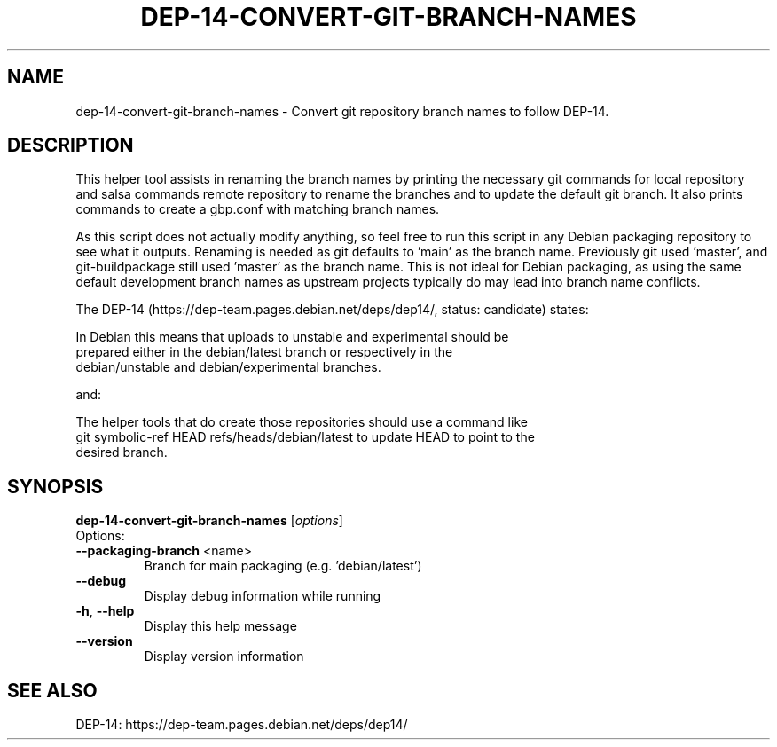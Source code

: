 .TH DEP-14-CONVERT-GIT-BRANCH-NAMES 1 "Debian Utilities" "DEBIAN"
.SH NAME
dep-14-convert-git-branch-names \- Convert git repository branch names to follow DEP-14.
.SH DESCRIPTION
This helper tool assists in renaming the branch names by printing the necessary
git commands for local repository and salsa commands remote repository to rename
the branches and to update the default git branch. It also prints commands to
create a gbp.conf with matching branch names.
.PP
As this script does not actually modify anything, so feel free to run this
script in any Debian packaging repository to see what it outputs.
.
Renaming is needed as git defaults to 'main' as the branch name. Previously git
used 'master', and git-buildpackage still used 'master' as the branch name. This
is not ideal for Debian packaging, as using the same default development branch
names as upstream projects typically do may lead into branch name conflicts.
.PP
The DEP-14 (https://dep-team.pages.debian.net/deps/dep14/, status: candidate)
states:
.PP
  In Debian this means that uploads to unstable and experimental should be
  prepared either in the debian/latest branch or respectively in the
  debian/unstable and debian/experimental branches.
.PP
and:
.PP
  The helper tools that do create those repositories should use a command like
  git symbolic-ref HEAD refs/heads/debian/latest to update HEAD to point to the
  desired branch.
.SH SYNOPSIS
.B dep-14-convert-git-branch-names
[\fI\,options\/\fR]
.IP
.TP
Options:
.TP
\fB\-\-packaging\-branch\fR <name>
Branch for main packaging (e.g. 'debian/latest')
.TP
\fB\-\-debug\fR
Display debug information while running
.TP
\fB\-h\fR, \fB\-\-help\fR
Display this help message
.TP
\fB\-\-version\fR
Display version information
.SH "SEE ALSO"
DEP-14: https://dep-team.pages.debian.net/deps/dep14/
